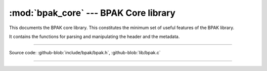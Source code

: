 :mod:`bpak_core` --- BPAK Core library
======================================

.. module:: header
   :synopsis: BPAK core library

This documents the BPAK core library. This constitutes the minimum set of 
useful features of the BPAK library.

It contains the functions for parsing and manipulating the header and the metadata.

----------------------------------------------

Source code: :github-blob:`include/bpak/bpak.h`, :github-blob:`lib/bpak.c`

----------------------------------------------

.. doxygenfile:: include/bpak/bpak.h
   :project: bpak

